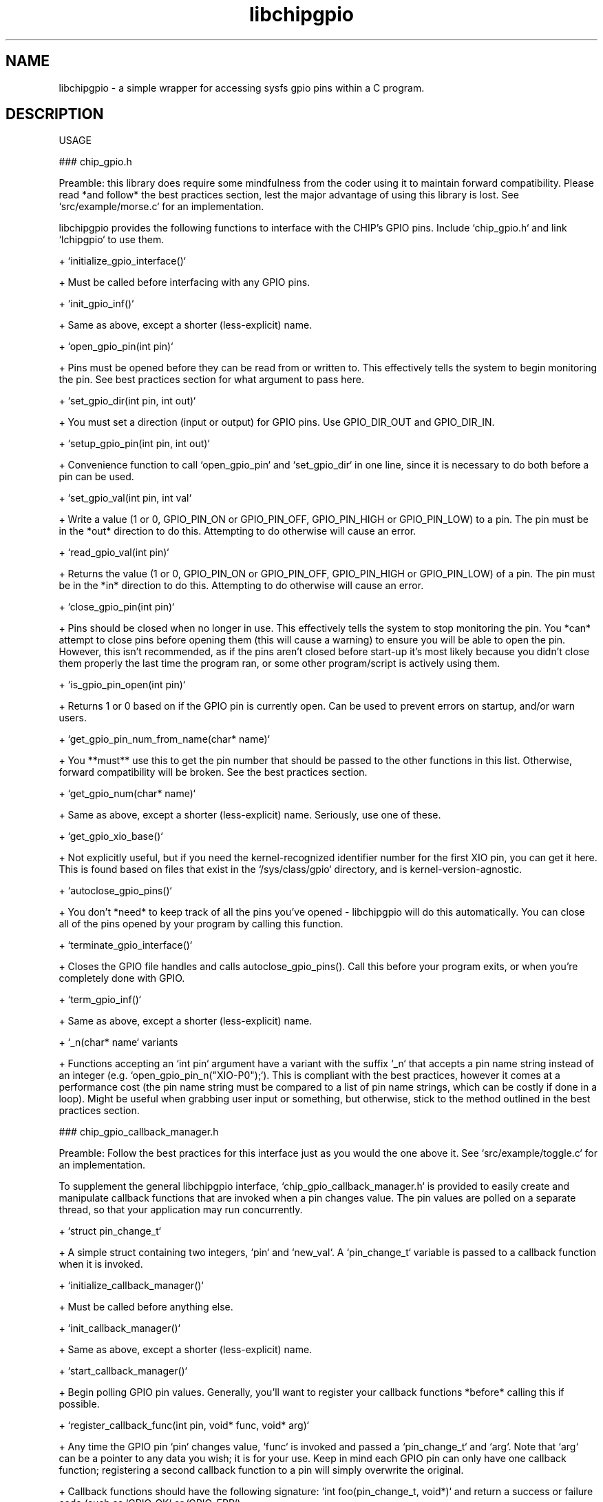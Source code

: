 .TH libchipgpio 3 "February 2016" "v1.1.0"
.SH NAME

libchipgpio - a simple wrapper for accessing sysfs gpio pins within a C program.
.SH DESCRIPTION

USAGE

### chip_gpio.h

Preamble: this library does require some mindfulness from the coder using it to maintain forward compatibility. Please read *and follow* the best practices section, lest the major advantage of using this library is lost. See `src/example/morse.c` for an implementation.

libchipgpio provides the following functions to interface with the CHIP's GPIO pins. Include `chip_gpio.h` and link `lchipgpio` to use them.

+ `initialize_gpio_interface()`
  
  + Must be called before interfacing with any GPIO pins.
  
  + `init_gpio_inf()`

    + Same as above, except a shorter (less-explicit) name.
  
+ `open_gpio_pin(int pin)`

  + Pins must be opened before they can be read from or written to. This effectively tells the system to begin monitoring the pin. See best practices section for what argument to pass here.
  
+ `set_gpio_dir(int pin, int out)`

  + You must set a direction (input or output) for GPIO pins. Use GPIO_DIR_OUT and GPIO_DIR_IN.
  
+ `setup_gpio_pin(int pin, int out)`

  + Convenience function to call `open_gpio_pin` and `set_gpio_dir` in one line, since it is necessary to do both before a pin can be used.
  
+ `set_gpio_val(int pin, int val`

  + Write a value (1 or 0, GPIO_PIN_ON or GPIO_PIN_OFF, GPIO_PIN_HIGH or GPIO_PIN_LOW) to a pin. The pin must be in the *out* direction to do this. Attempting to do otherwise will cause an error.
  
+ `read_gpio_val(int pin)`

  + Returns the value (1 or 0, GPIO_PIN_ON or GPIO_PIN_OFF, GPIO_PIN_HIGH or GPIO_PIN_LOW) of a pin. The pin must be in the *in* direction to do this. Attempting to do otherwise will cause an error.
  
+ `close_gpio_pin(int pin)`

  + Pins should be closed when no longer in use. This effectively tells the system to stop monitoring the pin. You *can* attempt to close pins before opening them (this will cause a warning) to ensure you will be able to open the pin. However, this isn't recommended, as if the pins aren't closed before start-up it's most likely because you didn't close them properly the last time the program ran, or some other program/script is actively using them.
  
+ `is_gpio_pin_open(int pin)`

  + Returns 1 or 0 based on if the GPIO pin is currently open. Can be used to prevent errors on startup, and/or warn users.
  
+ `get_gpio_pin_num_from_name(char* name)`
  
  + You **must** use this to get the pin number that should be passed to the other functions in this list. Otherwise, forward compatibility will be broken. See the best practices section.

  +  `get_gpio_num(char* name)`
  
    + Same as above, except a shorter (less-explicit) name. Seriously, use one of these.

+ `get_gpio_xio_base()`

  + Not explicitly useful, but if you need the kernel-recognized identifier number for the first XIO pin, you can get it here. This is found based on files that exist in the `/sys/class/gpio` directory, and is kernel-version-agnostic.
  
+ `autoclose_gpio_pins()`

  + You don't *need* to keep track of all the pins you've opened - libchipgpio will do this automatically. You can close all of the pins opened by your program by calling this function.
  
+ `terminate_gpio_interface()`

  + Closes the GPIO file handles and calls autoclose_gpio_pins(). Call this before your program exits, or when you're completely done with GPIO.
  
  + `term_gpio_inf()`
  
    + Same as above, except a shorter (less-explicit) name.
    
+ `_n(char* name` variants
  
  + Functions accepting an `int pin` argument have a variant with the suffix `_n` that accepts a pin name string instead of an integer (e.g. `open_gpio_pin_n("XIO-P0");`). This is compliant with the best practices, however it comes at a performance cost (the pin name string must be compared to a list of pin name strings, which can be costly if done in a loop). Might be useful when grabbing user input or something, but otherwise, stick to the method outlined in the best practices section.
  
### chip_gpio_callback_manager.h

Preamble: Follow the best practices for this interface just as you would the one above it. See `src/example/toggle.c` for an implementation.

To supplement the general libchipgpio interface, `chip_gpio_callback_manager.h` is provided to easily create and manipulate callback functions that are invoked when a pin changes value. The pin values are polled on a separate thread, so that your application may run concurrently.

+ `struct pin_change_t`

  + A simple struct containing two integers, `pin` and `new_val`. A `pin_change_t` variable is passed to a callback function when it is invoked.
  
+ `initialize_callback_manager()`
  
  + Must be called before anything else.
  
  + `init_callback_manager()`
  
    + Same as above, except a shorter (less-explicit) name.
    
+ `start_callback_manager()`

  + Begin polling GPIO pin values. Generally, you'll want to register your callback functions *before* calling this if possible.
  
+ `register_callback_func(int pin, void* func, void* arg)`

  + Any time the GPIO pin `pin` changes value, `func` is invoked and passed a `pin_change_t` and `arg`. Note that `arg` can be a pointer to any data you wish; it is for your use. Keep in mind each GPIO pin can only have one callback function; registering a second callback function to a pin will simply overwrite the original.
  
  + Callback functions should have the following signature: `int foo(pin_change_t, void*)` and return a success or failure code (such as `GPIO_OK` or `GPIO_ERR`).
  
+ `register_callback_flip_func(int pin, void* func, void* arg)`

  + Slight modification on `register_callback_func`. Callbacks registered using this are only invoked when the pin changes value, then changes back to its original value (e.g. rather than invoking the callback function when a button is pressed then again when the button is released, the callback function is invoked only once the button is released after being pressed).
  
  + A GPIO pin is assumed to be in its default state when the callback function is registered. When it changes value, it is in a state of being flipped. Once it changes back to its default state, the callback function is invoked, and the GPIO pin is no longer in a state of being flipped.
  
+ `set_callback_flip_value(int pin, int val)`
  
  + By default, `pin`'s value is read when the callback is registered (which becomes its default state), and the "flip" value is set to the opposite of that. However, this may be undesirable; if for example a pin is connected to a button and the button is pressed down (perhaps by an impatient user) when the callback function is registered, the flip value will be the opposite of what's expected. So, it may be necessary to force a flip value.
  
  + When using buttons, pass one of the following values as an argument for `val`:
    
    + `CALLBACK_ON_PRESS`
      
      + The callback function is invoked when the button is pressed, but not when it is released.
    
    + `CALLBACK_ON_RELEASE`
    
      + The callback function is invoked when the button is released, but not when it is pressed.
      
    + Use the `_PULLDOWN` variants if you are using a pull down resistor instead. Otherwise, it is assumed you are using pull-up resistors, or an XIO pin (which have built-in pull-up resistors).
        
  + When not using buttons, your intentions are more clear when using `GPIO_PIN_HIGH` and `GPIO_PIN_LOW`.
  
+ `remove_callback_func(int pin)`

  + Deregisters the callback function for a pin.
  
+ `pause_callback_manager()`

  + Stop polling the GPIO pins without deregistering all callback functions.
  
+ `unpause_callback_manager()`

  + Resume polling the GPIO pins.
  
+ `terminate_callback_manager()`

  + *MUST* be called when you're finished with callback functions. This deregisters all callback functions and frees up memory. If you need to work with the callback manager again afterwards, it must initialized again.
  
  + `term_callback_manager()`

    + Same as above, except a shorter (less-explicit) name.
    
+ `set_callback_polling_delay(int new_delay)`

  + Optionally, you may set a delay between every 'round' of polling GPIO pins. After polling all pins, the callback manager simply invokes `usleep` with `new_delay` before polling all pins from the beginning again.
  
  + Anything less than 1 is considered no delay.
  
+ `_n(char* name` variants
  
  + Like in the `chip_gpio.h` interface, you may supply a pin's name instead using `_n` variants of any function with the parameter `int pin`.
    
BEST PRACTICES

+ Use `get_gpio_num(char* name)` to get a GPIO pin's number.

  + **This is by far the most important one to follow.** Supply this function with a pin name string (e.g. "LCD-D4"), and it will return an integer you may use with the above functions (as the `int pin` argument). **Do not directly pass a pin number to the above functions.** In order to maintain forwards compatibility, the possibility of the GPIO pinout changing must be accounted for. If pin numbers are passed directly (e.g. do not do `open_gpio_pin(37);` for LCD-VSYNC) forwards compatibility will probably be broken, as libchipgpio has no way of knowing if Pin 37 will be a usable GPIO pin on future revisions of the CHIP.
  
  + Example of a proper way to setup a pin:
  
    + `int start_button_pin = get_gpio_num("XIO-P7");`
      
      `setup_gpio_pin(start_button_pin, GPIO_DIR_IN);`
    
  + start_button_pin can be reused; you only need to call get_gpio_num once for each pin.
  
  + As of February 2017, the current pinout of the current version of the CHIP is the following:

     ![alt text](https://docs.getchip.com/images/chip_pinouts.jpg)

     + Use these names when accessing the pins. According to the documentation, pins U13 18 to 40 (PWM0 to LCD-DE), U14 13-20 (XIO-P0 to XIO-P7), and U14 27-40 (CSIPCK to CSID7 plus two ground pins) are usable as GPIO. Note however, a few of those are ground pins (and as such are not usable as input/output), and I’m pretty sure pin 17 (LCD-D2) is perfectly acceptable to be used (typo?). There are, effectively, 44 usable GPIO pins at the current time. This is reflected in the current version of the library. Keep in mind if you use an HDMI or VGA adapter, many or all of the non-XIO pins will be unavailable. Use a TRRS->RCA cable or run the CHIP headless with SSH or VNC for projects that use many of GPIO pins.
  
+ Check for errors.

  + Every function in the libchipgpio interface will print information to stderr and return -1 if a major error occurs. Use that to troubleshoot and/or produce meaningful error messages.
  
  + Following the previous example:
  
    + `if (setup_gpio_pin(start_button_pin, GPIO_DIR_IN) < 0)`
      
      `{ fprintf(stderr, "Encountered GPIO error on startup. Shutting down.”); return -1; }`
       
   + libchipgpio functions will generate meaningful error messages on stderr on their own, so it may be more helpful to specify *where* the error occurred than the error itself.
   
   + In particular, monitor `open_gpio_pin` for errors. If you get an error here, check if the pin is already open, prompt the user to allow you to close it (or at least warn them that you will), then try again to open the pin. Keep in mind other programs or scripts may be using GPIO pins, so only close a GPIO pin you didn't open if absolutely necessary.
       
+ Ensure you close the pins by the time your program ends.

  + Leaving a pin open can and will cause errors the next time you open your program. Libchipgpio needs to open pins itself in order to keep track of which pins it can close and to help ensure no other program or script will interfere while your program is running.
  
+ Your user will need this library installed to run your program.

  + This library is dynamically linked so that is may be updated independently of your program (again to help provide forwards compatibility). Therefore, it must be installed on the user's system. I am looking into making a ppa to make this a more streamlined process, but until then, consider automating the cloning, building, and installing of this library as shown in the Building section. Or, at the very least, link to this git repository and inform the user of its necessity.

+ If you need to change the available pins on the CHIP (perhaps a new revision has come out and I have not yet updated the library, for example), edit the `chip_gpio_pin_defs.h` file. Theoretically, it should be possible to make all of the necessary changes by only editing that file (unless some seriously drastic changes have been made to the CHIP pinout). Once you’re done making edits, build and install your new version of the library.

.SH AUTHOR

Bryan Haley, bryanhaley.professional@gmail.com
  
.SH SEE ALSO

OPEN SOURCE LICENSE

This software is dual-licensed (GPLv2 and SimplifiedBSD). Choose whichever works best for you.

GNU General Public License, version 2

LIBCHIPGPIO - Dynamic library to interface with GPIO pins on the C.H.I.P. mini computer.
Copyright (C) 2017 Bryan Haley

This program is free software; you can redistribute it and/or
modify it under the terms of the GNU General Public License
as published by the Free Software Foundation; either version 2
of the License, or (at your option) any later version.

This program is distributed in the hope that it will be useful,
but WITHOUT ANY WARRANTY; without even the implied warranty of
MERCHANTABILITY or FITNESS FOR A PARTICULAR PURPOSE.  See the
GNU General Public License for more details.

You should have received a copy of the GNU General Public License
along with this program; if not, write to the Free Software
Foundation, Inc., 51 Franklin Street, Fifth Floor, Boston, MA  02110-1301, USA.

BSD 2-Clause License

Copyright (c) 2017, Bryan Haley
All rights reserved.

Redistribution and use in source and binary forms, with or without
modification, are permitted provided that the following conditions are met:

* Redistributions of source code must retain the above copyright notice, this
  list of conditions and the following disclaimer.

* Redistributions in binary form must reproduce the above copyright notice,
  this list of conditions and the following disclaimer in the documentation
  and/or other materials provided with the distribution.

THIS SOFTWARE IS PROVIDED BY THE COPYRIGHT HOLDERS AND CONTRIBUTORS "AS IS"
AND ANY EXPRESS OR IMPLIED WARRANTIES, INCLUDING, BUT NOT LIMITED TO, THE
IMPLIED WARRANTIES OF MERCHANTABILITY AND FITNESS FOR A PARTICULAR PURPOSE ARE
DISCLAIMED. IN NO EVENT SHALL THE COPYRIGHT HOLDER OR CONTRIBUTORS BE LIABLE
FOR ANY DIRECT, INDIRECT, INCIDENTAL, SPECIAL, EXEMPLARY, OR CONSEQUENTIAL
DAMAGES (INCLUDING, BUT NOT LIMITED TO, PROCUREMENT OF SUBSTITUTE GOODS OR
SERVICES; LOSS OF USE, DATA, OR PROFITS; OR BUSINESS INTERRUPTION) HOWEVER
CAUSED AND ON ANY THEORY OF LIABILITY, WHETHER IN CONTRACT, STRICT LIABILITY,
OR TORT (INCLUDING NEGLIGENCE OR OTHERWISE) ARISING IN ANY WAY OUT OF THE USE
OF THIS SOFTWARE, EVEN IF ADVISED OF THE POSSIBILITY OF SUCH DAMAGE.
